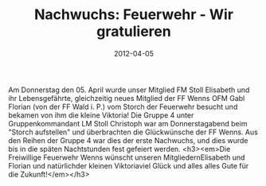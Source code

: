 #+TITLE: Nachwuchs: Feuerwehr - Wir gratulieren
#+DATE: 2012-04-05
#+FACEBOOK_URL: 

Am Donnerstag den 05. April wurde unser Mitglied FM Stoll Elisabeth und ihr Lebensgefährte, gleichzeitig neues Mitglied der FF Wenns OFM Gabl Florian (von der FF Wald i. P.) vom Storch der Feuerwehr besucht und bekamen von ihm die kleine Viktoria! Die Gruppe 4 unter Gruppenkommandant LM Stoll Christoph war am Donnerstagabend beim "Storch aufstellen" und überbrachten die Glückwünsche der FF Wenns. Aus den Reihen der Gruppe 4 war dies der erste Nachwuchs, und dies wurde bis in die späten Nachtstunden fest gefeiert werden.
<h3><em>Die Freiwillige Feuerwehr Wenns wünscht unseren MitgliedernElisabeth und Florian und natürlichder kleinen Viktoriaviel Glück und alles alles Gute für die Zukunft!</em></h3>
